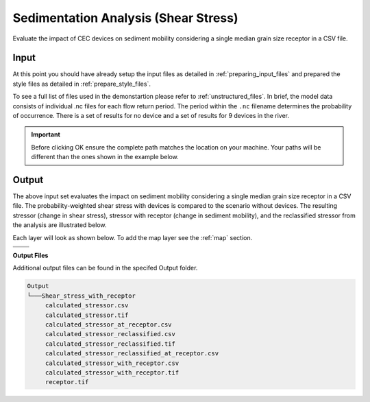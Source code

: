 Sedimentation Analysis (Shear Stress)
^^^^^^^^^^^^^^^^^^^^^^^^^^^^^^^^^^^^^

Evaluate the impact of CEC devices on sediment mobility considering a single median grain size receptor in a CSV file.

Input
""""""
At this point you should have already setup the input files as detailed in :ref:`preparing_input_files` and prepared the style files as detailed in :ref:`prepare_style_files`. 

.. To run this demonstration, use the **Load GUI Inputs** button located at the bottom left of the SEAT GUI, navigate to :file:`DEMO/DEMO unstructured/shear_stress_with_receptor_demo.ini`, and click OK to load the inputs. If you need detailed instructions on how to load inputs, please refer to the :ref:`save_load_config` section in the :ref:`gui` documention.

To see a full list of files used in the demonstartion please refer to :ref:`unstructured_files`. In brief, the model data consists of individual .nc files for each flow return period. The period within the ``.nc`` filename determines the probability of occurrence. There is a set of results for no device and a set of results for 9 devices in the river.

.. Important::
   Before clicking OK ensure the complete path matches the location on your machine. Your paths will be different than the ones shown in the example below.

.. figure:: ../../media/tanana_shear_stress_with_receptor_input.webp
   :scale: 100 %
   :alt: Tanana sedimentation example input

Output
""""""

The above input set evaluates the impact on sediment mobility considering a single median grain size receptor in a CSV file. The probability-weighted shear stress with devices is compared to the scenario without devices. The resulting stressor (change in shear stress), stressor with receptor (change in sediment mobility), and the reclassified stressor from the analysis are illustrated below.

Each layer will look as shown below. To add the map layer see the :ref:`map` section. 

.. list-table:: 
   :widths: 50 50
   :class: image-matrix

   * - .. image:: ../../media/tanana_shear_stress_layers.webp
         :scale: 70 %
         :alt: Layers
         :align: center

       .. raw:: html

          <div style="text-align: center;">Layers Legend</div>

     - .. image:: ../../media/tanana_shear_stress_stressor_reclassified.webp
         :scale: 25 %
         :alt: Calculated Stressor Reclassified
         :align: center

       .. raw:: html

          <div style="text-align: center;">Calculated Stressor Reclassified</div>

   * - .. image:: ../../media/tanana_shear_stress_stressor_with_receptor.webp
         :scale: 25 %
         :alt: Stressor with Receptor
         :align: center

       .. raw:: html

          <div style="text-align: center;">Stressor with Receptor</div>

     - .. image:: ../../media/tanana_shear_stress_stressor.webp
         :scale: 25 %
         :alt: Calculated Stressor
         :align: center

       .. raw:: html

          <div style="text-align: center;">Calculated Stressor</div>


**Output Files**

Additional output files can be found in the specifed Output folder.

.. code-block::

    Output
    └───Shear_stress_with_receptor
         calculated_stressor.csv
         calculated_stressor.tif
         calculated_stressor_at_receptor.csv
         calculated_stressor_reclassified.csv
         calculated_stressor_reclassified.tif
         calculated_stressor_reclassified_at_receptor.csv
         calculated_stressor_with_receptor.csv
         calculated_stressor_with_receptor.tif
         receptor.tif
